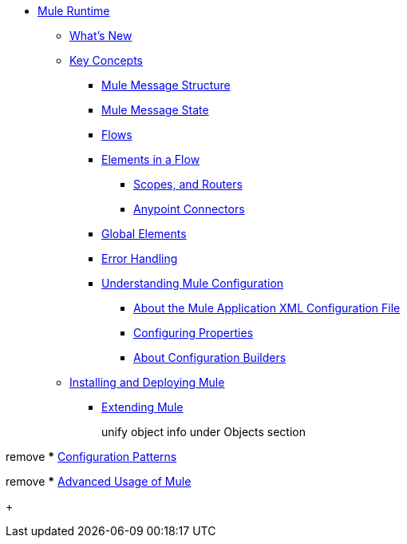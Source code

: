 // Mule User Guide 4 TOC

* link:/mule-user-guide/v/4.0/index[Mule Runtime]
** link:/mule-user-guide/v/4.0/mule-runtime-updates[What's New]
** link:/mule-user-guide/v/4.0/mule-concepts[Key Concepts]
*** link:/mule-user-guide/v/4.0/mule-message-structure[Mule Message Structure]
*** link:/mule-user-guide/v/4.0/message-state[Mule Message State]
*** link:/mule-user-guide/v/4.0/using-flows-for-service-orchestration[Flows]
+
////
we should get rid of this and re-arrange this content somewhere else.
**** link:/mule-user-guide/v/4.0/mule-application-architecture[Flow Architecture in a Mule Application]
////
*** link:/mule-user-guide/v/4.0/elements-in-a-mule-flow[Elements in a Flow]
+
////
This is going away in Mule4
**** link:/mule-user-guide/v/4.0/mule-components[Components]

Getting rid of transformers as a topic in Mule 4
**** link:/mule-user-guide/v/4.0/mule-transformers[Transformers]
////
+
**** link:/mule-user-guide/v/4.0/mule-filters-scopes-and-routers[Scopes, and Routers]
// Filters are not going to be part of Mule 4 (Part of the compatibility Module)
**** link:/mule-user-guide/v/4.0/mule-connectors[Anypoint Connectors]
*** link:/mule-user-guide/v/4.0/global-elements[Global Elements]
*** link:/mule-user-guide/v/4.0/error-handling[Error Handling]
+
////
Exception strategies are different in Mule 4
**** link:/mule-user-guide/v/4.0/catch-exception-strategy[Catch Exception Strategy]
**** link:/mule-user-guide/v/4.0/choice-exception-strategy[Choice Exception Strategy]
**** link:/mule-user-guide/v/4.0/reference-exception-strategy[Reference Exception Strategy]
**** link:/mule-user-guide/v/4.0/rollback-exception-strategy[Rollback Exception Strategy]
**** link:/mule-user-guide/v/4.0/exception-strategy-most-common-use-cases[Exception Strategy Most Common Use Cases]
***** link:/mule-user-guide/v/4.0/mule-exception-strategies[Mule Exception Strategies]
////
*** link:/mule-user-guide/v/4.0/understanding-mule-configuration[Understanding Mule Configuration]
+
////
remove or nest info somewhere**** link:/mule-user-guide/v/4.0/about-mule-configuration[About Mule Application Configuration]
////
+
**** link:/mule-user-guide/v/4.0/about-the-xml-configuration-file[About the Mule Application XML Configuration File]
**** link:/mule-user-guide/v/4.0/configuring-properties[Configuring Properties]
**** link:/mule-user-guide/v/4.0/about-configuration-builders[About Configuration Builders]
+
////
remove or revamp connecting with transport and connectors
**** link:/mule-user-guide/v/4.0/connecting-with-transports-and-connectors[Connecting with Transports and Connectors]
////
+
////
**** link:/mule-user-guide/v/4.0/mule-versus-web-application-server[Mule versus Web Application Server]
**** link:/mule-user-guide/v/4.0/creating-project-archetypes[Creating Project Archetypes]
////
+
////
Move out of the Key concepts section
*** link:/mule-user-guide/v/4.0/mule-security[Security in Mule]
*** link:/mule-user-guide/v/4.0/debugging[Debugging]
**** link:/mule-user-guide/v/4.0/configuring-mule-stacktraces[Configuring Mule Stacktraces]
**** link:/mule-user-guide/v/4.0/debugging-outside-studio[Debugging Outside Studio]
**** link:/mule-user-guide/v/4.0/logging[Logging Using Mule Components]
**** link:/mule-user-guide/v/4.0/logging-in-mule[Logging Configurations in Mule]
*** link:/mule-user-guide/v/4.0/testing[Testing]
**** link:/mule-user-guide/v/4.0/introduction-to-testing-mule[Introduction to Testing Mule]
**** link:/mule-user-guide/v/4.0/unit-testing[Unit Testing]
**** link:/mule-user-guide/v/4.0/functional-testing[Functional Testing]
**** link:/mule-user-guide/v/4.0/testing-strategies[Testing Strategies]
////
+
////
Move
*** link:/mule-user-guide/v/4.0/understanding-enterprise-integration-patterns-using-mule[Understanding Enterprise Integration Patterns Using Mule]
**** link:/mule-user-guide/v/4.0/understanding-orchestration-using-mule[Understanding Orchestration Using Mule]
////
** link:/mule-user-guide/v/4.0/installing[Installing and Deploying Mule]
*** link:/mule-user-guide/v/4.0/extending-mule[Extending Mule]
+
////
Not Focusing on Installation instructions yet

*** link:/mule-user-guide/v/4.0/hardware-and-software-requirements[Hardware and Software Requirements]
*** link:/mule-user-guide/v/4.0/downloading-and-starting-mule-esb[Downloading and Starting Mule Runtime]
*** link:/mule-user-guide/v/4.0/installing-an-enterprise-license[Installing an Enterprise License]
*** link:/mule-user-guide/v/4.0/third-party-software-in-mule[Third Party Software in Mule]
*** link:/mule-user-guide/v/4.0/deploying[Deploying]
**** link:/mule-user-guide/v/4.0/starting-and-stopping-mule-esb[Starting and Stopping Mule]
**** link:/mule-user-guide/v/4.0/deployment-scenarios[Deployment Scenarios]
**** link:/mule-user-guide/v/4.0/deploying-mule-to-jboss[Deploying Mule to JBoss]
***** link:/mule-user-guide/v/4.0/mule-as-mbean[Mule as MBean]
**** link:/mule-user-guide/v/4.0/deploying-mule-to-weblogic[Deploying Mule to WebLogic]
**** link:/mule-user-guide/v/4.0/deploying-mule-to-websphere[Deploying Mule to WebSphere]
**** link:/mule-user-guide/v/4.0/deploying-mule-as-a-service-to-tomcat[Deploying Mule as a Service to Tomcat]
**** link:/mule-user-guide/v/4.0/application-server-based-hot-deployment[Application Server Based Hot Deployment]
**** link:/mule-user-guide/v/4.0/classloader-control-in-mule[Classloader Control in Mule]
***** link:/mule-user-guide/v/4.0/fine-grain-classloader-control[Fine Grain Classloader Control]
**** link:/mule-user-guide/v/4.0/deploying-to-multiple-environments[Deploying to Multiple Environments]
**** link:/mule-user-guide/v/4.0/mule-deployment-model[Mule Deployment Model]
**** link:/mule-user-guide/v/4.0/hot-deployment[Hot Deployment]
**** link:/mule-user-guide/v/4.0/application-deployment[Application Deployment]
**** link:/mule-user-guide/v/4.0/application-format[Application Format]
**** link:/mule-user-guide/v/4.0/mule-application-deployment-descriptor[Mule Application Deployment Descriptor]
**** link:/mule-user-guide/v/4.0/configuring-mule-for-different-deployment-scenarios[Configuring Mule for Different Deployment Scenarios]
**** link:/mule-user-guide/v/4.0/configuring-mule-as-a-linux-or-unix-daemon[Configuring Mule as a Linux or Unix Daemon]
**** link:/mule-user-guide/v/4.0/configuring-mule-as-a-windows-service[Configuring Mule as a Windows Service]
**** link:/mule-user-guide/v/4.0/configuring-mule-to-run-from-a-script[Configuring Mule to Run From a Script]
***** link:/mule-user-guide/v/4.0/application-plugin-format[Application Plugin Format]
***** link:/mule-user-guide/v/4.0/mule-plugin-format[Mule Plugin Format]
**** link:/mule-user-guide/v/4.0/choosing-the-right-clustering-topology[Choosing the Right Clustering Topology]
***** link:/mule-user-guide/v/4.0/embedding-mule-in-a-java-application-or-webapp[Embedding Mule in a Java Application or Webapp]
**** link:/mule-user-guide/v/4.0/mule-high-availability-ha-clusters[Mule High Availability HA Clusters]
**** link:/mule-user-guide/v/4.0/evaluating-mule-high-availability-clusters-demo[Evaluating Mule High Availability Clusters Demo]
***** link:/mule-user-guide/v/4.0/1-installing-the-demo-bundle[1 - Installing the Demo Bundle]
***** link:/mule-user-guide/v/4.0/2-creating-a-cluster[2 - Creating a Cluster]
***** link:/mule-user-guide/v/4.0/3-deploying-an-application[3 - Deploying an Application]
***** link:/mule-user-guide/v/4.0/4-applying-load-to-the-cluster[4 - Applying Load to the Cluster]
***** link:/mule-user-guide/v/4.0/5-witnessing-failover[5 - Witnessing Failover]
***** link:/mule-user-guide/v/4.0/6-troubleshooting-and-next-steps[6 - Troubleshooting and Next Steps]
*** link:/mule-user-guide/v/4.0/mule-server-notifications[Mule Server Notifications]
*** link:/mule-user-guide/v/4.0/profiling-mule[Profiling Mule]
*** link:/mule-user-guide/v/4.0/hardening-your-mule-installation[Hardening your Mule Installation]
////
+
////
Not Focusing on References Docs yet
** link:/mule-user-guide/v/4.0/reference[Reference]
*** link:/mule-user-guide/v/4.0/flows-and-subflows[Flows and Subflows]
**** link:/mule-user-guide/v/4.0/flow-references[Flow References and Properties]
**** link:/mule-user-guide/v/4.0/flow-processing-strategies[Flow Processing Strategies]
**** link:/mule-user-guide/v/4.0/flow-reference-component-reference[Flow Reference Element]
**** link:/mule-user-guide/v/4.0/flow-architecture-advanced-use-case[Flow Architecture Advanced Use Case]
*** link:/mule-user-guide/v/4.0/anypoint-connectors[Anypoint Connectors]
**** link:/mule-user-guide/v/4.0/connectors-user-guide[Connector User Guide]
***** link:/mule-user-guide/v/4.0/installing-connectors[Installing Connectors]
***** link:/mule-user-guide/v/4.0/connector-configuration-reference[Connector Configuration Reference]
***** link:/mule-user-guide/v/4.0/working-with-multiple-versions-of-connectors[Working with Multiple Versions of Connectors]
***** link:/mule-user-guide/v/4.0/using-a-connector-to-access-an-oauth-api[Using a Connector to Access an OAuth API]
***** link:/mule-user-guide/v/4.0/auto-paging-in-anypoint-connectors[Auto-Paging in Anypoint Connectors]
**** link:/mule-user-guide/v/4.0/ajax-connector[Ajax Connector]
**** link:/mule-user-guide/v/4.0/amazon-s3-connector[Amazon S3 Connector]
**** link:/mule-user-guide/v/4.0/amazon-sns-connector[Amazon SNS Connector]
**** link:/mule-user-guide/v/4.0/amazon-sqs-connector[Amazon SQS Connector]
**** link:/mule-user-guide/v/4.0/amqp-connector[AMQP Connector]
***** link:/mule-user-guide/v/4.0/amqp-connector-examples[AMQP Connector Examples]
***** link:/mule-user-guide/v/4.0/amqp-connector-reference[AMQP Connector Reference]
**** link:/mule-user-guide/v/4.0/box-connector[Box Connector]
**** link:/mule-user-guide/v/4.0/concur-connector[Concur Connector]
**** link:/mule-user-guide/v/4.0/database-connector[Database Connector]
***** link:/mule-user-guide/v/4.0/database-connector-examples[Database Connector Examples]
***** link:/mule-user-guide/v/4.0/database-connector-reference[Database Connector Reference]
**** link:/mule-user-guide/v/4.0/dotnet-connector-guide[.NET Connector Guide]
***** link:/mule-user-guide/v/4.0/dotnet-connector-user-guide[.NET Connector User Guide]
***** link:/mule-user-guide/v/4.0/anypoint-extensions-for-visual-studio[Anypoint Extensions for Visual Studio]
***** link:/mule-user-guide/v/4.0/dotnet-connector-migration-guide[DotNet Connector Migration Guide]
***** link:/mule-user-guide/v/4.0/dotnet-connector-faqs[DotNet Connector FAQs]
**** link:/mule-user-guide/v/4.0/file-connector[File Connector]
**** link:/mule-user-guide/v/4.0/ftp-connector[FTP Connector]
**** link:/mule-user-guide/v/4.0/generic-connector[Generic Connector]
**** link:/mule-user-guide/v/4.0/http-connector[HTTP Connector]
***** link:/mule-user-guide/v/4.0/http-listener-connector[HTTP Listener Connector]
***** link:/mule-user-guide/v/4.0/http-request-connector[HTTP Request Connector]
***** link:/mule-user-guide/v/4.0/authentication-in-http-requests[Authentication in HTTP Requests]
***** link:/mule-user-guide/v/4.0/http-connector-reference[HTTP Connector Reference]
***** link:/mule-user-guide/v/4.0/tls-configuration[TLS Configuration]
***** link:/mule-user-guide/v/4.0/migrating-to-the-new-http-connector[Migrating to the New HTTP Connector]
***** link:/mule-user-guide/v/4.0/http-connector-deprecated[HTTP Connector - Deprecated]
**** link:/mule-user-guide/v/4.0/hdfs-connector[HDFS Connector]
***** link:/mule-user-guide/v/4.0/hdfs-apidoc[HDFS Connector Technical Reference]
**** link:/mule-user-guide/v/4.0/imap-connector[IMAP Connector]
**** link:/mule-user-guide/v/4.0/jdbc-connector[JDBC Connector]
**** link:/mule-user-guide/v/4.0/kafka-connector[Kafka Connector]
**** link:/mule-user-guide/v/4.0/ldap-connector[LDAP Connector]
**** link:/mule-user-guide/v/4.0/marketo-connector[Marketo Connector]
**** link:/mule-user-guide/v/4.0/microsoft-dynamics-ax-2012-connector[Microsoft Dynamics AX 2012 Connector]
**** link:/mule-user-guide/v/4.0/microsoft-dynamics-crm-connector[Microsoft Dynamics CRM Connector]
**** link:/mule-user-guide/v/4.0/microsoft-dynamics-nav-connector[Microsoft Dynamics NAV Connector]
**** link:/mule-user-guide/v/4.0/microsoft-service-bus-connector[Microsoft Service Bus Connector]
***** link:/mule-user-guide/v/4.0/microsoft-service-bus-connector-faq[Microsoft Service Bus Connector FAQ]
**** link:/mule-user-guide/v/4.0/microsoft-sharepoint-2013-connector[Microsoft SharePoint 2013 Connector]
**** link:/mule-user-guide/v/4.0/microsoft-sharepoint-2010-connector[Microsoft SharePoint 2010 Connector]
**** link:/mule-user-guide/v/4.0/mongodb-connector[MongoDB Connector]
***** link:/mule-user-guide/v/4.0/mongo-apidoc[MongoDB Connector API Reference]
***** link:/mule-user-guide/v/4.0/mongodb-connector-migration-guide[MongoDB Connector Migration Guide]
**** link:/mule-user-guide/v/4.0/msmq-connector[MSMQ Connector]
***** link:/mule-user-guide/v/4.0/msmq-connector-user-guide[MSMQ Connector User Guide]
***** link:/mule-user-guide/v/4.0/windows-gateway-services-guide[Windows Gateway Services Guide]
***** link:/mule-user-guide/v/4.0/msmq-connector-faqs[MSMQ Connector FAQs]
**** link:/mule-user-guide/v/4.0/netsuite-connector[NetSuite Connector]
***** link:/mule-user-guide/v/4.0/netsuite-apidoc[NetSuite Connector API Reference]
**** link:/mule-user-guide/v/4.0/netsuite-openair-connector[NetSuite OpenAir Connector]
**** link:/mule-user-guide/v/4.0/oracle-ebs-connector-user-guide[Oracle E-Business Suite Connector]
**** link:/mule-user-guide/v/4.0/object-store-connector[Object Store Connector]
**** link:/mule-user-guide/v/4.0/peoplesoft-connector[PeopleSoft Connector]
**** link:/mule-user-guide/v/4.0/pop3-connector[POP3 Connector]
**** link:/mule-user-guide/v/4.0/quartz-connector[Quartz Connector]
**** link:/mule-user-guide/v/4.0/redis-connector[Redis Connector]
**** link:/mule-user-guide/v/4.0/remedy-connector[Remedy Connector]
**** link:/mule-user-guide/v/4.0/salesforce-analytics-cloud-connector[Salesforce Analytics Cloud Connector]
**** link:/mule-user-guide/v/4.0/salesforce-connector[Salesforce Connector]
***** link:/mule-user-guide/v/4.0/salesforce-connector-authentication[Salesforce Connector Authentication]
**** link:/mule-user-guide/v/4.0/salesforce-composite-connector[Salesforce Composite Connector]
**** link:/mule-user-guide/v/4.0/salesforce-marketing-cloud-connector[Salesforce Marketing Cloud Connector]
**** link:/mule-user-guide/v/4.0/sap-connector[SAP Connector]
***** link:/mule-user-guide/v/4.0/sap-connector-advanced-features[SAP Connector Advanced Features]
***** link:/mule-user-guide/v/4.0/sap-connector-troubleshooting[SAP Connector Troubleshooting]
**** link:/mule-user-guide/v/4.0/servicenow-connector-5.0[ServiceNow Connector 5.x]
***** link:/mule-user-guide/v/4.0/servicenow-connector-5.0-migration-guide[ServiceNow Connector 5.0 Migration Guide]
**** link:/mule-user-guide/v/4.0/servicenow-connector[ServiceNow Connector 4.0]
**** link:/mule-user-guide/v/4.0/servlet-connector[Servlet Connector]
**** link:/mule-user-guide/v/4.0/sftp-connector[SFTP Connector]
**** link:/mule-user-guide/v/4.0/siebel-connector[Siebel Connector]
***** link:/mule-user-guide/v/4.0/siebel-bo-apidoc[Siebel Business Objects Connector API Reference]
***** link:/mule-user-guide/v/4.0/siebel-bs-apidoc[Siebel Business Services Connector API Reference]
***** link:/mule-user-guide/v/4.0/siebel-io-apidoc[Siebel Integration Object Connector API Reference]
**** link:/mule-user-guide/v/4.0/successfactors-connector[SuccessFactors Connector]
**** link:/mule-user-guide/v/4.0/web-service-consumer[Web Service Consumer]
***** link:/mule-user-guide/v/4.0/web-service-consumer-reference[Web Service Consumer Reference]
**** link:/mule-user-guide/v/4.0/windows-powershell-connector-guide[Windows PowerShell Connector Guide]
**** link:/mule-user-guide/v/4.0/wmq-connector[WMQ Connector]
**** link:/mule-user-guide/v/4.0/workday-connector[Workday Connector 7.0 and later]
**** link:/mule-user-guide/v/4.0/workday-connector-6.0[Workday Connector 6.0]
***** link:/mule-user-guide/v/4.0/workday-connector-6.0-migration-guide[Workday Connector 6.0 Migration Guide]
**** link:/mule-user-guide/v/4.0/zuora-connector[Zuora Connector]
*** link:/mule-user-guide/v/4.0/publishing-and-consuming-apis-with-mule[Using APIs and Web Services in Mule]
**** link:/mule-user-guide/v/4.0/publishing-a-soap-api[Publishing a SOAP API]
***** link:/mule-user-guide/v/4.0/securing-a-soap-api[Securing a SOAP API]
***** link:/mule-user-guide/v/4.0/extra-cxf-component-configurations[Extra CXF Component Configurations]
**** link:/mule-user-guide/v/4.0/consuming-a-soap-api[Consuming a SOAP API]
**** link:/mule-user-guide/v/4.0/publishing-a-rest-api[Publishing a REST API]
**** link:/mule-user-guide/v/4.0/consuming-a-rest-api[Consuming a REST API]
***** link:/mule-user-guide/v/4.0/rest-api-examples[REST API Examples]
*** link:/mule-user-guide/v/4.0/dataweave[Transforming Using DataWeave]
**** link:/mule-user-guide/v/4.0/dataweave-quickstart[DataWeave Quickstart Guide]
**** link:/mule-user-guide/v/4.0/dataweave-xml-reference[DataWeave XML Reference]
**** link:/mule-user-guide/v/4.0/dataweave-language-introduction[Language Introduction]
**** link:/mule-user-guide/v/4.0/dataweave-selectors[Selectors]
**** link:/mule-user-guide/v/4.0/dataweave-operators[Operators]
**** link:/mule-user-guide/v/4.0/dataweave-types[Types]
**** link:/mule-user-guide/v/4.0/dataweave-formats[Formats]
**** link:/mule-user-guide/v/4.0/dataweave-memory-management[Memory Management]
**** link:/mule-user-guide/v/4.0/dataweave-examples[DataWeave Examples]
**** link:/mule-user-guide/v/4.0/dataweave-migrator[DataWeave Migrator Tool]
**** link:/mule-user-guide/v/4.0/dataweave-flat-file-schemas[Flat File Schemas]
*** link:/mule-user-guide/v/4.0/transformers[Transformers]
**** link:/mule-user-guide/v/4.0/using-transformers[Using Transformers]
***** link:/mule-user-guide/v/4.0/transformers-configuration-reference[Transformers Configuration Reference]
***** link:/mule-user-guide/v/4.0/native-support-for-json[Native Support for JSON]
***** link:/mule-user-guide/v/4.0/xmlprettyprinter-transformer[XmlPrettyPrinter Transformer]
**** link:/mule-user-guide/v/4.0/append-string-transformer-reference[Append String Transformer Reference]
**** link:/mule-user-guide/v/4.0/attachment-transformer-reference[Attachment Transformer Reference]
**** link:/mule-user-guide/v/4.0/expression-transformer-reference[Expression Transformer Reference]
**** link:/mule-user-guide/v/4.0/java-transformer-reference[Java Transformer Reference]
**** link:/mule-user-guide/v/4.0/object-to-xml-transformer-reference[Object to XML Transformer Reference]
**** link:/mule-user-guide/v/4.0/parse-template-reference[Parse Template Reference]
**** link:/mule-user-guide/v/4.0/property-transformer-reference[Property Transformer Reference]
**** link:/mule-user-guide/v/4.0/script-transformer-reference[Script Transformer Reference]
**** link:/mule-user-guide/v/4.0/session-variable-transformer-reference[Session Variable Transformer Reference]
**** link:/mule-user-guide/v/4.0/set-payload-transformer-reference[Set Payload Transformer Reference]
**** link:/mule-user-guide/v/4.0/variable-transformer-reference[Variable Transformer Reference]
**** link:/mule-user-guide/v/4.0/xml-to-object-transformer-reference[XML to Object Transformer Reference]
**** link:/mule-user-guide/v/4.0/xslt-transformer-reference[XSLT Transformer Reference]
**** link:/mule-user-guide/v/4.0/custom-metadata-tab[Custom Metadata Tab]
**** link:/mule-user-guide/v/4.0/creating-custom-transformers[Creating Custom Transformers]
***** link:/mule-user-guide/v/4.0/creating-flow-objects-and-transformers-using-annotations[Creating Flow Objects and Transformers Using Annotations]
***** link:/mule-user-guide/v/4.0/function-annotation[Function Annotation]
***** link:/mule-user-guide/v/4.0/groovy-annotation[Groovy Annotation]
***** link:/mule-user-guide/v/4.0/inboundattachments-annotation[InboundAttachments Annotation]
***** link:/mule-user-guide/v/4.0/inboundheaders-annotation[InboundHeaders Annotation]
***** link:/mule-user-guide/v/4.0/lookup-annotation[Lookup Annotation]
***** link:/mule-user-guide/v/4.0/mule-annotation[Mule Annotation]
***** link:/mule-user-guide/v/4.0/outboundattachments-annotation[OutboundAttachments Annotation]
***** link:/mule-user-guide/v/4.0/outboundheaders-annotation[OutboundHeaders Annotation]
***** link:/mule-user-guide/v/4.0/payload-annotation[Payload Annotation]
***** link:/mule-user-guide/v/4.0/schedule-annotation[Schedule Annotation]
***** link:/mule-user-guide/v/4.0/transformer-annotation[Transformer Annotation]
***** link:/mule-user-guide/v/4.0/xpath-annotation[XPath Annotation]
***** link:/mule-user-guide/v/4.0/creating-custom-transformer-classes[Creating Custom Transformer Classes]
*** link:/mule-user-guide/v/4.0/components[Components]
**** link:/mule-user-guide/v/4.0/configuring-components[Configuring Components]
***** link:/mule-user-guide/v/4.0/configuring-java-components[Configuring Java Components]
***** link:/mule-user-guide/v/4.0/developing-components[Developing Components]
***** link:/mule-user-guide/v/4.0/entry-point-resolver-configuration-reference[Entry Point Resolver Configuration Reference]
***** link:/mule-user-guide/v/4.0/component-bindings[Component Bindings]
***** link:/mule-user-guide/v/4.0/using-interceptors[Using Interceptors]
**** link:/mule-user-guide/v/4.0/cxf-component-reference[CXF Component Reference]
**** link:/mule-user-guide/v/4.0/echo-component-reference[Echo Component Reference]
**** link:/mule-user-guide/v/4.0/expression-component-reference[Expression Component Reference]
**** link:/mule-user-guide/v/4.0/http-static-resource-handler[HTTP Static Resource Handler]
**** link:/mule-user-guide/v/4.0/http-response-builder[HTTP Response Builder]
**** link:/mule-user-guide/v/4.0/invoke-component-reference[Invoke Component Reference]
**** link:/mule-user-guide/v/4.0/java-component-reference[Java Component Reference]
**** link:/mule-user-guide/v/4.0/logger-component-reference[Logger Component Reference]
**** link:/mule-user-guide/v/4.0/rest-component-reference[REST Component Reference]
**** link:/mule-user-guide/v/4.0/script-component-reference[Script Component Reference]
***** link:/mule-user-guide/v/4.0/groovy-component-reference[Groovy Component Reference]
***** link:/mule-user-guide/v/4.0/javascript-component-reference[JavaScript Component Reference]
***** link:/mule-user-guide/v/4.0/python-component-reference[Python Component Reference]
***** link:/mule-user-guide/v/4.0/ruby-component-reference[Ruby Component Reference]
*** link:/mule-user-guide/v/4.0/mule-expression-language-mel[Mule Expression Language (MEL)]
**** link:/mule-user-guide/v/4.0/mel-cheat-sheet[MEL Cheat Sheet]
**** link:/mule-user-guide/v/4.0/mule-expression-language-basic-syntax[Mule Expression Language Basic Syntax]
**** link:/mule-user-guide/v/4.0/mule-expression-language-examples[Mule Expression Language Examples]
**** link:/mule-user-guide/v/4.0/mule-expression-language-reference[Mule Expression Language Reference]
***** link:/mule-user-guide/v/4.0/mule-expression-language-date-and-time-functions[Mule Expression Language Date and Time Functions]
***** link:/mule-user-guide/v/4.0/mel-dataweave-functions[MEL DataWeave Functions]
**** link:/mule-user-guide/v/4.0/mule-expression-language-tips[Mule Expression Language Tips]
*** link:/mule-user-guide/v/4.0/validations-module[Validators]
**** link:/mule-user-guide/v/4.0/json-schema-validator[JSON Schema Validator]
**** link:/mule-user-guide/v/4.0/building-a-custom-validator[Building a Custom Validator]
*** link:/mule-user-guide/v/4.0/filters[Filters]
**** link:/mule-user-guide/v/4.0/custom-filter[Custom Filter]
**** link:/mule-user-guide/v/4.0/exception-filter[Exception Filter]
**** link:/mule-user-guide/v/4.0/logic-filter[Logic Filter]
**** link:/mule-user-guide/v/4.0/message-filter[Message Filter]
**** link:/mule-user-guide/v/4.0/message-property-filter[Message Property Filter]
**** link:/mule-user-guide/v/4.0/regex-filter[Regex Filter]
**** link:/mule-user-guide/v/4.0/schema-validation-filter[Schema Validation Filter]
**** link:/mule-user-guide/v/4.0/wildcard-filter[Wildcard Filter]
**** link:/mule-user-guide/v/4.0/idempotent-filter[Idempotent Filter]
**** link:/mule-user-guide/v/4.0/filter-ref[Filter Ref]
*** link:/mule-user-guide/v/4.0/routers[Routers]
**** link:/mule-user-guide/v/4.0/all-flow-control-reference[All Flow Control Reference]
**** link:/mule-user-guide/v/4.0/choice-flow-control-reference[Choice Flow Control Reference]
**** link:/mule-user-guide/v/4.0/scatter-gather[Scatter-Gather]
**** link:/mule-user-guide/v/4.0/splitter-flow-control-reference[Splitter Flow Control Reference]
**** link:/mule-user-guide/v/4.0/creating-custom-routers[Creating Custom Routers]
*** link:/mule-user-guide/v/4.0/scopes[Scopes]
**** link:/mule-user-guide/v/4.0/async-scope-reference[Async Scope Reference]
**** link:/mule-user-guide/v/4.0/cache-scope[Cache Scope]
**** link:/mule-user-guide/v/4.0/foreach[Foreach]
**** link:/mule-user-guide/v/4.0/message-enricher[Message Enricher]
**** link:/mule-user-guide/v/4.0/poll-reference[Poll Reference]
***** link:/mule-user-guide/v/4.0/poll-schedulers[Poll Schedulers]
**** link:/mule-user-guide/v/4.0/request-reply-scope[Request-Reply Scope]
**** link:/mule-user-guide/v/4.0/transactional[Transactional]
**** link:/mule-user-guide/v/4.0/until-successful-scope[Until Successful Scope]
*** link:/mule-user-guide/v/4.0/batch-processing[Batch Processing]
**** link:/mule-user-guide/v/4.0/batch-filters-and-batch-commit[Batch Filters and Batch Commit]
**** link:/mule-user-guide/v/4.0/batch-job-instance-id[Batch Job Instance ID]
**** link:/mule-user-guide/v/4.0/batch-processing-reference[Batch Processing Reference]
***** link:/mule-user-guide/v/4.0/using-mel-with-batch-processing[Using MEL with Batch Processing]
**** link:/mule-user-guide/v/4.0/batch-streaming-and-job-execution[Batch Streaming and Job Execution]
**** link:/mule-user-guide/v/4.0/record-variable[Record Variable]
*** link:/mule-user-guide/v/4.0/mule-esb-3-and-test-api-javadoc[Mule 3 API Javadoc]
*** link:/mule-user-guide/v/4.0/schema-documentation[Mule XML Schema Documentation]
**** link:/mule-user-guide/v/4.0/notes-on-mule-3.0-schema-changes[Notes on Mule 3.0 Schema Changes]
*** link:/mule-user-guide/v/4.0/using-maven-with-mule[Using Maven with Mule]
**** link:/mule-user-guide/v/4.0/using-maven-in-mule-esb[Using Maven in Mule]
***** link:/mule-user-guide/v/4.0/configuring-maven-to-work-with-mule-esb[Configuring Maven to Work with Mule]
***** link:/mule-user-guide/v/4.0/maven-tools-for-mule-esb[Maven Tools for Mule]
***** link:/mule-user-guide/v/4.0/mule-maven-plugin[Mule Maven Plugin]
***** link:/mule-user-guide/v/4.0/mule-esb-plugin-for-maven[Mule Plugin For Maven (deprecated)]
**** link:/mule-user-guide/v/4.0/maven-reference[Maven Reference]
**** link:/mule-user-guide/v/4.0/using-mule-with-spring[Using Mule with Spring]
***** link:/mule-user-guide/v/4.0/sending-and-receiving-mule-events-in-spring[Sending and Receiving Mule Events in Spring]
***** link:/mule-user-guide/v/4.0/spring-application-contexts[Spring Application Contexts]
***** link:/mule-user-guide/v/4.0/using-spring-beans-as-flow-components[Using Spring Beans as Flow Components]
*** link:/mule-user-guide/v/4.0/transaction-management[Transaction Management]
**** link:/mule-user-guide/v/4.0/single-resource-transactions[Single Resource Transactions]
**** link:/mule-user-guide/v/4.0/multiple-resource-transactions[Multiple Resource Transactions]
**** link:/mule-user-guide/v/4.0/xa-transactions[XA Transactions]
**** link:/mule-user-guide/v/4.0/using-bitronix-to-manage-transactions[Using Bitronix to Manage Transactions]
+
Move to Studio
*** link:/mule-user-guide/v/4.0/adding-and-removing-user-libraries[Adding and Removing User Libraries]
+
*** link:/mule-user-guide/v/4.0/shared-resources[Shared Resources]
**** link:/mule-user-guide/v/4.0/setting-environment-variables[Setting Environment Variables]
+
////
unify object info under Objects section
////
+
*** link:/mule-user-guide/v/4.0/object-scopes[Object Scopes]
**** link:/mule-user-guide/v/4.0/storing-objects-in-the-registry[Storing Objects in the Registry]
**** link:/mule-user-guide/v/4.0/bootstrapping-the-registry[Specifying Objects to Bootstrap to Registry]
**** link:/mule-user-guide/v/4.0/unifying-the-mule-registry[Unifying the Mule Registry]
*** link:/mule-user-guide/v/4.0/securing[Securing]
**** link:/mule-user-guide/v/4.0/anypoint-enterprise-security[Anypoint Enterprise Security]
***** link:/mule-user-guide/v/4.0/installing-anypoint-enterprise-security[Installing Anypoint Enterprise Security]
***** link:/mule-user-guide/v/4.0/mule-secure-token-service[Mule Secure Token Service]
****** link:/mule-user-guide/v/4.0/creating-an-oauth-2.0a-web-service-provider[Creating an Oauth 2.0 Web Service Provider]
****** link:/mule-user-guide/v/4.0/authorization-grant-types[Authorization Grant Types]
***** link:/mule-user-guide/v/4.0/mule-credentials-vault[Mule Credentials Vault]
***** link:/mule-user-guide/v/4.0/mule-message-encryption-processor[Mule Message Encryption Processor]
****** link:/mule-user-guide/v/4.0/pgp-encrypter[PGP Encrypter]
***** link:/mule-user-guide/v/4.0/mule-digital-signature-processor[Mule Digital Signature Processor]
***** link:/mule-user-guide/v/4.0/anypoint-filter-processor[Anypoint Filter Processor]
***** link:/mule-user-guide/v/4.0/mule-crc32-processor[Mule CRC32 Processor]
***** link:/mule-user-guide/v/4.0/anypoint-enterprise-security-example-application[Anypoint Enterprise Security Example Application]
***** link:/mule-user-guide/v/4.0/mule-sts-oauth-2.0a-example-application[Mule STS Oauth 2.0 Example Application]
**** link:/mule-user-guide/v/4.0/mulesoft-security-update-policy[MuleSoft Security Update Policy]
**** link:/mule-user-guide/v/4.0/configuring-security[Configuring Security]
***** link:/mule-user-guide/v/4.0/configuring-the-spring-security-manager[Configuring the Spring Security Manager]
***** link:/mule-user-guide/v/4.0/component-authorization-using-spring-security[Component Authorization Using Spring Security]
***** link:/mule-user-guide/v/4.0/setting-up-ldap-provider-for-spring-security[Setting up LDAP Provider for Spring Security]
***** link:/mule-user-guide/v/4.0/upgrading-from-acegi-to-spring-security[Upgrading from Acegi to Spring Security]
***** link:/mule-user-guide/v/4.0/encryption-strategies[Encryption Strategies]
***** link:/mule-user-guide/v/4.0/pgp-security[PGP Security]
***** link:/mule-user-guide/v/4.0/jaas-security[Jaas Security]
***** link:/mule-user-guide/v/4.0/saml-module[SAML Module]
**** link:/mule-user-guide/v/4.0/fips-140-2-compliance-support[FIPS 140-2 Compliance Support]
*** link:/mule-user-guide/v/4.0/transports-reference[Transports Reference]
**** link:/mule-user-guide/v/4.0/connecting-using-transports[Connecting Using Transports]
***** link:/mule-user-guide/v/4.0/configuring-a-transport[Configuring a Transport]
***** link:/mule-user-guide/v/4.0/creating-transports[Creating Transports]
***** link:/mule-user-guide/v/4.0/transport-archetype[Transport Archetype]
***** link:/mule-user-guide/v/4.0/transport-service-descriptors[Transport Service Descriptors]
**** link:/mule-user-guide/v/4.0/ajax-transport-reference[AJAX Transport Reference]
**** link:/mule-user-guide/v/4.0/ejb-transport-reference[EJB Transport Reference]
**** link:/mule-user-guide/v/4.0/email-transport-reference[Email Transport Reference]
**** link:/mule-user-guide/v/4.0/file-transport-reference[File Transport Reference]
**** link:/mule-user-guide/v/4.0/ftp-transport-reference[FTP Transport Reference]
**** link:/mule-user-guide/v/4.0/deprecated-http-transport-reference[HTTP Transport Reference]
**** link:/mule-user-guide/v/4.0/https-transport-reference[HTTPS Transport Reference]
**** link:/mule-user-guide/v/4.0/imap-transport-reference[IMAP Transport Reference]
**** link:/mule-user-guide/v/4.0/jdbc-transport-reference[JDBC Transport Reference]
**** link:/mule-user-guide/v/4.0/jetty-transport-reference[Jetty Transport Reference]
***** link:/mule-user-guide/v/4.0/jetty-ssl-transport[Jetty SSL Transport]
**** link:/mule-user-guide/v/4.0/jms-transport-reference[JMS Transport Reference]
***** link:/mule-user-guide/v/4.0/activemq-integration[ActiveMQ Integration]
***** link:/mule-user-guide/v/4.0/hornetq-integration[HornetQ Integration]
***** link:/mule-user-guide/v/4.0/open-mq-integration[Open MQ Integration]
***** link:/mule-user-guide/v/4.0/solace-jms[Solace JMS]
***** link:/mule-user-guide/v/4.0/tibco-ems-integration[Tibco EMS Integration]
**** link:/mule-user-guide/v/4.0/multicast-transport-reference[Multicast Transport Reference]
**** link:/mule-user-guide/v/4.0/pop3-transport-reference[POP3 Transport Reference]
**** link:/mule-user-guide/v/4.0/quartz-transport-reference[Quartz Transport Reference]
**** link:/mule-user-guide/v/4.0/rmi-transport-reference[RMI Transport Reference]
**** link:/mule-user-guide/v/4.0/servlet-transport-reference[Servlet Transport Reference]
**** link:/mule-user-guide/v/4.0/sftp-transport-reference[SFTP Transport Reference]
**** link:/mule-user-guide/v/4.0/smtp-transport-reference[SMTP Transport Reference]
**** link:/mule-user-guide/v/4.0/ssl-and-tls-transports-reference[SSL and TLS Transports Reference]
**** link:/mule-user-guide/v/4.0/stdio-transport-reference[STDIO Transport Reference]
**** link:/mule-user-guide/v/4.0/tcp-transport-reference[TCP Transport Reference]
**** link:/mule-user-guide/v/4.0/udp-transport-reference[UDP Transport Reference]
**** link:/mule-user-guide/v/4.0/vm-transport-reference[VM Transport Reference]
**** link:/mule-user-guide/v/4.0/mule-wmq-transport-reference[Mule WMQ Transport Reference]
**** link:/mule-user-guide/v/4.0/wsdl-connectors[WSDL Connectors]
**** link:/mule-user-guide/v/4.0/xmpp-transport-reference[XMPP Transport Reference]
*** link:/mule-user-guide/v/4.0/modules-reference[Modules Reference]
**** link:/mule-user-guide/v/4.0/atom-module-reference[Atom Module Reference]
**** link:/mule-user-guide/v/4.0/bpm-module-reference[BPM Module Reference]
***** link:/mule-user-guide/v/4.0/drools-module-reference[Drools Module Reference]
***** link:/mule-user-guide/v/4.0/jboss-jbpm-module-reference[JBoss jBPM Module Reference]
**** link:/mule-user-guide/v/4.0/cxf-module-reference[CXF Module Reference]
***** link:/mule-user-guide/v/4.0/cxf-module-overview[CXF Module Overview]
***** link:/mule-user-guide/v/4.0/building-web-services-with-cxf[Building Web Services with CXF]
***** link:/mule-user-guide/v/4.0/consuming-web-services-with-cxf[Consuming Web Services with CXF]
***** link:/mule-user-guide/v/4.0/enabling-ws-addressing[Enabling WS-Addressing]
***** link:/mule-user-guide/v/4.0/enabling-ws-security[Enabling WS-Security]
***** link:/mule-user-guide/v/4.0/cxf-error-handling[CXF Error Handling]
***** link:/mule-user-guide/v/4.0/proxying-web-services-with-cxf[Proxying Web Services with CXF]
***** link:/mule-user-guide/v/4.0/supported-web-service-standards[Supported Web Service Standards]
***** link:/mule-user-guide/v/4.0/using-a-web-service-client-directly[Using a Web Service Client Directly]
***** link:/mule-user-guide/v/4.0/using-http-get-requests[Using HTTP GET Requests]
***** link:/mule-user-guide/v/4.0/using-mtom[Using MTOM]
***** link:/mule-user-guide/v/4.0/cxf-module-configuration-reference[CXF Module Configuration Reference]
**** link:/mule-user-guide/v/4.0/data-bindings-reference[Data Bindings Reference]
**** link:/mule-user-guide/v/4.0/jaas-module-reference[JAAS Module Reference]
**** link:/mule-user-guide/v/4.0/jboss-transaction-manager-reference[JBoss Transaction Manager Reference]
**** link:/mule-user-guide/v/4.0/jersey-module-reference[Jersey Module Reference]
**** link:/mule-user-guide/v/4.0/json-module-reference[JSON Module Reference]
**** link:/mule-user-guide/v/4.0/object-store-module-reference[Mule Object Store Module Reference]
**** link:/mule-user-guide/v/4.0/mule-object-stores[Mule Object Store Usage]
**** link:/mule-user-guide/v/4.0/rss-module-reference[RSS Module Reference]
**** link:/mule-user-guide/v/4.0/scripting-module-reference[Scripting Module Reference]
**** link:/mule-user-guide/v/4.0/spring-extras-module-reference[Spring Extras Module Reference]
**** link:/mule-user-guide/v/4.0/sxc-module-reference[SXC Module Reference]
**** link:/mule-user-guide/v/4.0/xml-module-reference[XML Module Reference]
***** link:/mule-user-guide/v/4.0/domtoxml-transformer[DomToXml Transformer]
***** link:/mule-user-guide/v/4.0/jaxb-bindings[JAXB Bindings]
***** link:/mule-user-guide/v/4.0/jaxb-transformers[JAXB Transformers]
***** link:/mule-user-guide/v/4.0/jxpath-extractor-transformer[JXPath Extractor Transformer]
***** link:/mule-user-guide/v/4.0/xml-namespaces[XML Namespaces]
***** link:/mule-user-guide/v/4.0/xmlobject-transformers[XmlObject Transformers]
***** link:/mule-user-guide/v/4.0/xmltoxmlstreamreader-transformer[XmlToXMLStreamReader Transformer]
***** link:/mule-user-guide/v/4.0/xquery-support[XQuery Support]
***** link:/mule-user-guide/v/4.0/xquery-transformer[XQuery Transformer]
***** link:/mule-user-guide/v/4.0/xslt-transformer[XSLT Transformer]
***** link:/mule-user-guide/v/4.0/xpath-extractor-transformer[XPath Extractor Transformer]
***** link:/mule-user-guide/v/4.0/xpath[XPath]
*** link:/mule-user-guide/v/4.0/extending[Extending]
**** link:/mule-user-guide/v/4.0/extending-components[Extending Components]
**** link:/mule-user-guide/v/4.0/custom-message-processors[Custom Message Processors]
**** link:/mule-user-guide/v/4.0/creating-example-archetypes[Creating Example Archetypes]
**** link:/mule-user-guide/v/4.0/creating-a-custom-xml-namespace[Creating a Custom XML Namespace]
**** link:/mule-user-guide/v/4.0/creating-module-archetypes[Creating Module Archetypes]
*** link:/mule-user-guide/v/4.0/team-development-with-mule[Team Development with Mule]
**** link:/mule-user-guide/v/4.0/modularizing-your-configuration-files-for-team-development[Modularizing Your Configuration Files for Team Development]
**** link:/mule-user-guide/v/4.0/using-side-by-side-configuration-files[Using Side-by-Side Configuration Files]
**** link:/mule-user-guide/v/4.0/using-modules-in-your-application[Using Modules In Your Application]
**** link:/mule-user-guide/v/4.0/using-mule-with-web-services[Using Mule with Web Services]
**** link:/mule-user-guide/v/4.0/sharing-custom-code[Sharing Custom Code]
**** link:/mule-user-guide/v/4.0/sharing-custom-configuration-fragments[Sharing Custom Configuration Fragments]
**** link:/mule-user-guide/v/4.0/sharing-applications[Sharing Applications]
**** link:/mule-user-guide/v/4.0/sustainable-software-development-practices-with-mule[Sustainable Software Development Practices with Mule]
***** link:/mule-user-guide/v/4.0/reproducible-builds[Reproducible Builds]
***** link:/mule-user-guide/v/4.0/continuous-integration[Continuous Integration]
+
////
remove *** link:/mule-user-guide/v/4.0/configuration-patterns[Configuration Patterns]
////
+
*** link:/mule-user-guide/v/4.0/general-configuration-reference[General Configuration Reference]
**** link:/mule-user-guide/v/4.0/bpm-configuration-reference[BPM Configuration Reference]
**** link:/mule-user-guide/v/4.0/component-configuration-reference[Component Configuration Reference]
**** link:/mule-user-guide/v/4.0/endpoint-configuration-reference[Endpoint Configuration Reference]
***** link:/mule-user-guide/v/4.0/mule-endpoint-uris[Mule Endpoint URIs]
**** link:/mule-user-guide/v/4.0/exception-strategy-configuration-reference[Exception Strategy Configuration Reference]
**** link:/mule-user-guide/v/4.0/filters-configuration-reference[Filters Configuration Reference]
**** link:/mule-user-guide/v/4.0/global-settings-configuration-reference[Global Settings Configuration Reference]
**** link:/mule-user-guide/v/4.0/notifications-configuration-reference[Notifications Configuration Reference]
**** link:/mule-user-guide/v/4.0/properties-configuration-reference[Properties Configuration Reference]
**** link:/mule-user-guide/v/4.0/security-manager-configuration-reference[Security Manager Configuration Reference]
**** link:/mule-user-guide/v/4.0/transactions-configuration-reference[Transactions Configuration Reference]
+
////
remove *** link:/mule-user-guide/v/4.0/advanced-usage-of-mule-esb[Advanced Usage of Mule]
+
////
*** link:/mule-user-guide/v/4.0/dependency-injection[Dependency Injection]
*** link:/mule-user-guide/v/4.0/business-events[Business Events]
*** link:/mule-user-guide/v/4.0/creating-and-managing-a-cluster-manually[Creating and Managing a Cluster Manually]
*** link:/mule-user-guide/v/4.0/passing-additional-arguments-to-the-jvm-to-control-mule[Passing Additional Arguments to the JVM to Control Mule]
*** link:/mule-user-guide/v/4.0/tuning-performance[Tuning the Performance of Mule]
*** link:/mule-user-guide/v/4.0/distributed-file-polling[Distributed File Polling]
*** link:/mule-user-guide/v/4.0/distributed-locking[Distributed Locking]
*** link:/mule-user-guide/v/4.0/streaming[Streaming]
*** link:/mule-user-guide/v/4.0/internationalizing-strings[Internationalizing Strings]
*** link:/mule-user-guide/v/4.0/improving-performance-with-the-kryo-serializer[Improving Performance with the Kryo Serializer]
*** link:/mule-user-guide/v/4.0/mule-agents[Managing Mule Using Agents]
**** link:/mule-user-guide/v/4.0/agent-security-disabled-weak-ciphers[Agent Security: Disabled Weak Ciphers]
**** link:/mule-user-guide/v/4.0/jmx-management[JMX Management]
*** link:/mule-user-guide/v/4.0/configuring-reconnection-strategies[Configuring Reconnection Strategies]
*** link:/mule-user-guide/v/4.0/using-the-mule-client[Using the Mule Client]
*** link:/mule-user-guide/v/4.0/using-web-services[Using Web Services]
**** link:/mule-user-guide/v/4.0/proxying-web-services[Proxying Web Services]
**** link:/mule-user-guide/v/4.0/using-.net-web-services-with-mule[Using .NET Web Services with Mule]
*** link:/mule-user-guide/v/4.0/using-non-mel-expressions[Using Non-MEL Expressions]
**** link:/mule-user-guide/v/4.0/non-mel-expressions-configuration-reference[Non-MEL Expressions Configuration Reference]
**** link:/mule-user-guide/v/4.0/creating-non-mel-expression-evaluators[Creating Non-MEL Expression Evaluators]
////
